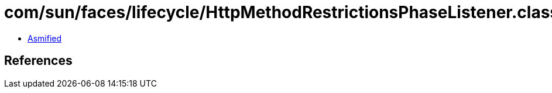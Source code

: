 = com/sun/faces/lifecycle/HttpMethodRestrictionsPhaseListener.class

 - link:HttpMethodRestrictionsPhaseListener-asmified.java[Asmified]

== References

